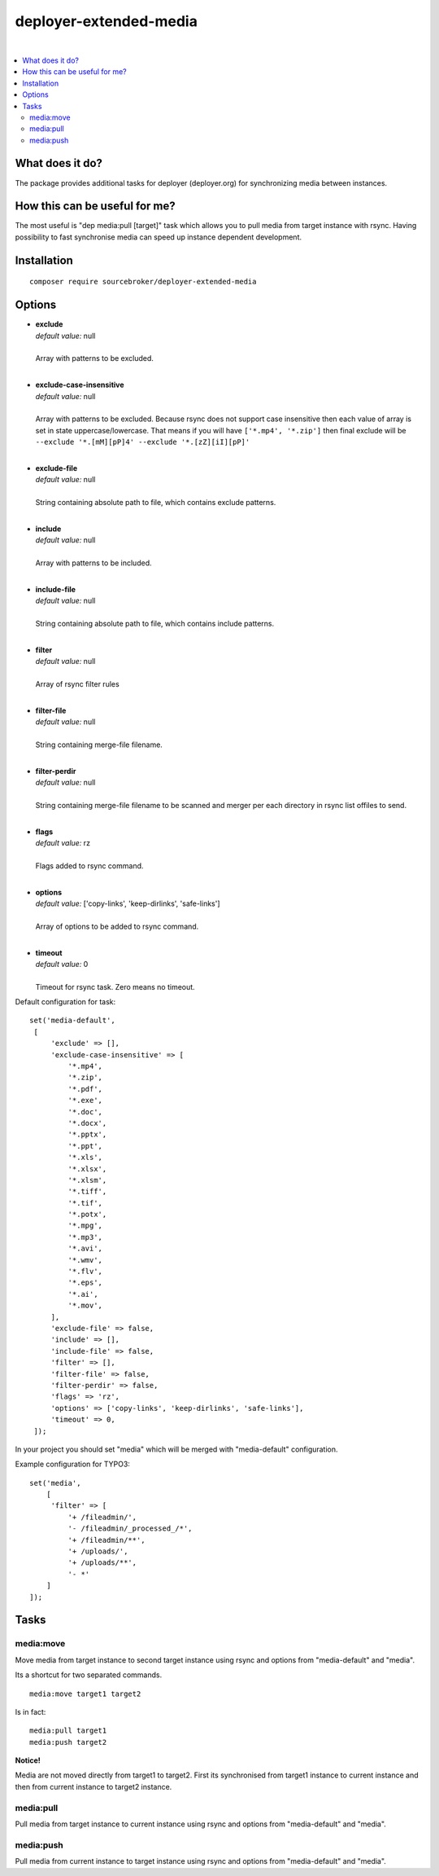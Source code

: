 deployer-extended-media
=======================

.. image:: https://styleci.io/repos/94532515/shield?branch=master
   :target: https://styleci.io/repos/94532515

.. image:: https://scrutinizer-ci.com/g/sourcebroker/deployer-extended-media/badges/quality-score.png?b=master
   :target: https://scrutinizer-ci.com/g/sourcebroker/deployer-extended-media/?branch=master

.. image:: http://img.shields.io/packagist/v/sourcebroker/deployer-extended-media.svg?style=flat
   :target: https://packagist.org/packages/sourcebroker/deployer-extended-media

.. image:: https://img.shields.io/badge/license-MIT-blue.svg?style=flat
   :target: https://packagist.org/packages/sourcebroker/deployer-extended-media

|

.. contents:: :local:

What does it do?
----------------

The package provides additional tasks for deployer (deployer.org) for synchronizing media between instances.

How this can be useful for me?
------------------------------

The most useful is "dep media:pull [target]" task which allows you to pull media from target instance with rsync.
Having possibility to fast synchronise media can speed up instance dependent development.

Installation
------------
::

   composer require sourcebroker/deployer-extended-media

Options
-------

- | **exclude**
  | *default value:* null
  |
  | Array with patterns to be excluded.

  |
- | **exclude-case-insensitive**
  | *default value:* null
  |
  | Array with patterns to be excluded. Because rsync does not support case insensitive then
    each value of array is set in state uppercase/lowercase. That means if you will have ``['*.mp4', '*.zip']``
    then final exclude will be ``--exclude '*.[mM][pP]4' --exclude '*.[zZ][iI][pP]'``

  |
- | **exclude-file**
  | *default value:* null
  |
  | String containing absolute path to file, which contains exclude patterns.

  |
- | **include**
  | *default value:* null
  |
  | Array with patterns to be included.

  |
- | **include-file**
  | *default value:* null
  |
  | String containing absolute path to file, which contains include patterns.

  |
- | **filter**
  | *default value:* null
  |
  | Array of rsync filter rules

  |
- | **filter-file**
  | *default value:* null
  |
  | String containing merge-file filename.

  |
- | **filter-perdir**
  | *default value:* null
  |
  | String containing merge-file filename to be scanned and merger per each directory in rsync
    list offiles to send.

  |
- | **flags**
  | *default value:* rz
  |
  | Flags added to rsync command.

  |
- | **options**
  | *default value:* ['copy-links', 'keep-dirlinks', 'safe-links']
  |
  | Array of options to be added to rsync command.

  |
- | **timeout**
  | *default value:* 0
  |
  | Timeout for rsync task. Zero means no timeout.


Default configuration for task:
::
   set('media-default',
    [
        'exclude' => [],
        'exclude-case-insensitive' => [
            '*.mp4',
            '*.zip',
            '*.pdf',
            '*.exe',
            '*.doc',
            '*.docx',
            '*.pptx',
            '*.ppt',
            '*.xls',
            '*.xlsx',
            '*.xlsm',
            '*.tiff',
            '*.tif',
            '*.potx',
            '*.mpg',
            '*.mp3',
            '*.avi',
            '*.wmv',
            '*.flv',
            '*.eps',
            '*.ai',
            '*.mov',
        ],
        'exclude-file' => false,
        'include' => [],
        'include-file' => false,
        'filter' => [],
        'filter-file' => false,
        'filter-perdir' => false,
        'flags' => 'rz',
        'options' => ['copy-links', 'keep-dirlinks', 'safe-links'],
        'timeout' => 0,
    ]);


In your project you should set "media" which will be merged with "media-default" configuration.

Example configuration for TYPO3:
::

   set('media',
       [
        'filter' => [
            '+ /fileadmin/',
            '- /fileadmin/_processed_/*',
            '+ /fileadmin/**',
            '+ /uploads/',
            '+ /uploads/**',
            '- *'
       ]
   ]);



Tasks
-----

media:move
++++++++++

Move media from target instance to second target instance using rsync and options from "media-default" and "media".

Its a shortcut for two separated commands.
::

   media:move target1 target2


Is in fact:
::

   media:pull target1
   media:push target2

**Notice!**

Media are not moved directly from target1 to target2. First its synchronised from target1 instance to current
instance and then from current instance to target2 instance.

media:pull
++++++++++

Pull media from target instance to current instance using rsync and options from "media-default" and "media".

media:push
++++++++++

Pull media from current instance to target instance using rsync and options from "media-default" and "media".

